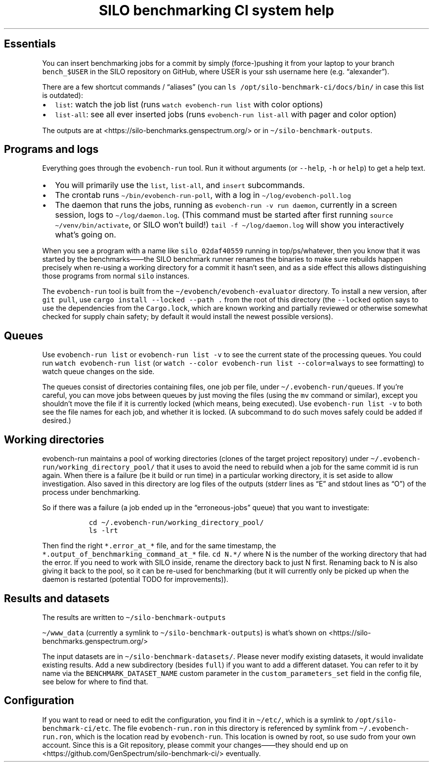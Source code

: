 .\" Automatically generated by Pandoc 2.17.1.1
.\"
.\" Define V font for inline verbatim, using C font in formats
.\" that render this, and otherwise B font.
.ie "\f[CB]x\f[]"x" \{\
. ftr V B
. ftr VI BI
. ftr VB B
. ftr VBI BI
.\}
.el \{\
. ftr V CR
. ftr VI CI
. ftr VB CB
. ftr VBI CBI
.\}
.TH "SILO benchmarking CI system help" "" "" "" ""
.hy
.SH Essentials
.PP
You can insert benchmarking jobs for a commit by simply (force-)pushing
it from your laptop to your branch \f[V]bench_$USER\f[R] in the SILO
repository on GitHub, where USER is your ssh username here
(e.g.\ \[lq]alexander\[rq]).
.PP
There are a few shortcut commands / \[lq]aliases\[rq] (you can
\f[V]ls /opt/silo-benchmark-ci/docs/bin/\f[R] in case this list is
outdated):
.IP \[bu] 2
\f[V]list\f[R]: watch the job list (runs
\f[V]watch evobench-run list\f[R] with color options)
.IP \[bu] 2
\f[V]list-all\f[R]: see all ever inserted jobs (runs
\f[V]evobench-run list-all\f[R] with pager and color option)
.PP
The outputs are at <https://silo-benchmarks.genspectrum.org/> or in
\f[V]\[ti]/silo-benchmark-outputs\f[R].
.SH Programs and logs
.PP
Everything goes through the \f[V]evobench-run\f[R] tool.
Run it without arguments (or \f[V]--help\f[R], \f[V]-h\f[R] or
\f[V]help\f[R]) to get a help text.
.IP \[bu] 2
You will primarily use the \f[V]list\f[R], \f[V]list-all\f[R], and
\f[V]insert\f[R] subcommands.
.IP \[bu] 2
The crontab runs \f[V]\[ti]/bin/evobench-run-poll\f[R], with a log in
\f[V]\[ti]/log/evobench-poll.log\f[R]
.IP \[bu] 2
The daemon that runs the jobs, running as
\f[V]evobench-run -v run     daemon\f[R], currently in a screen session,
logs to \f[V]\[ti]/log/daemon.log\f[R].
(This command must be started after first running
\f[V]source \[ti]/venv/bin/activate\f[R], or SILO won\[cq]t build!)
\f[V]tail     -f \[ti]/log/daemon.log\f[R] will show you interactively
what\[cq]s going on.
.PP
When you see a program with a name like \f[V]silo_02daf40559\f[R]
running in top/ps/whatever, then you know that it was started by the
benchmarks\[em]\[em]the SILO benchmark runner renames the binaries to
make sure rebuilds happen precisely when re-using a working directory
for a commit it hasn\[cq]t seen, and as a side effect this allows
distinguishing those programs from normal \f[V]silo\f[R] instances.
.PP
The \f[V]evobench-run\f[R] tool is built from the
\f[V]\[ti]/evobench/evobench-evaluator\f[R] directory.
To install a new version, after \f[V]git pull\f[R], use
\f[V]cargo install --locked --path .\f[R] from the root of this
directory (the \f[V]--locked\f[R] option says to use the dependencies
from the \f[V]Cargo.lock\f[R], which are known working and partially
reviewed or otherwise somewhat checked for supply chain safety; by
default it would install the newest possible versions).
.SH Queues
.PP
Use \f[V]evobench-run list\f[R] or \f[V]evobench-run list -v\f[R] to see
the current state of the processing queues.
You could run \f[V]watch evobench-run list\f[R] (or
\f[V]watch --color evobench-run list --color=always\f[R] to see
formatting) to watch queue changes on the side.
.PP
The queues consist of directories containing files, one job per file,
under \f[V]\[ti]/.evobench-run/queues\f[R].
If you\[cq]re careful, you can move jobs between queues by just moving
the files (using the \f[V]mv\f[R] command or similar), except you
shouldn\[cq]t move the file if it is currently locked (which means,
being executed).
Use \f[V]evobench-run list -v\f[R] to both see the file names for each
job, and whether it is locked.
(A subcommand to do such moves safely could be added if desired.)
.SH Working directories
.PP
evobench-run maintains a pool of working directories (clones of the
target project repository) under
\f[V]\[ti]/.evobench-run/working_directory_pool/\f[R] that it uses to
avoid the need to rebuild when a job for the same commit id is run
again.
When there is a failure (be it build or run time) in a particular
working directory, it is set aside to allow investigation.
Also saved in this directory are log files of the outputs (stderr lines
as \[lq]E\[rq] and stdout lines as \[lq]O\[rq]) of the process under
benchmarking.
.PP
So if there was a failure (a job ended up in the
\[lq]erroneous-jobs\[rq] queue) that you want to investigate:
.IP
.nf
\f[C]
  cd \[ti]/.evobench-run/working_directory_pool/
  ls -lrt
\f[R]
.fi
.PP
Then find the right \f[V]*.error_at_*\f[R] file, and for the same
timestamp, the \f[V]*.output_of_benchmarking_command_at_*\f[R] file.
\f[V]cd N.*/\f[R] where N is the number of the working directory that
had the error.
If you need to work with SILO inside, rename the directory back to just
N first.
Renaming back to N is also giving it back to the pool, so it can be
re-used for benchmarking (but it will currently only be picked up when
the daemon is restarted (potential TODO for improvements)).
.SH Results and datasets
.PP
The results are written to \f[V]\[ti]/silo-benchmark-outputs\f[R]
.PP
\f[V]\[ti]/www_data\f[R] (currently a symlink to
\f[V]\[ti]/silo-benchmark-outputs\f[R]) is what\[cq]s shown on
<https://silo-benchmarks.genspectrum.org/>
.PP
The input datasets are in \f[V]\[ti]/silo-benchmark-datasets/\f[R].
Please never modify existing datasets, it would invalidate existing
results.
Add a new subdirectory (besides \f[V]full\f[R]) if you want to add a
different dataset.
You can refer to it by name via the \f[V]BENCHMARK_DATASET_NAME\f[R]
custom parameter in the \f[V]custom_parameters_set\f[R] field in the
config file, see below for where to find that.
.SH Configuration
.PP
If you want to read or need to edit the configuration, you find it in
\f[V]\[ti]/etc/\f[R], which is a symlink to
\f[V]/opt/silo-benchmark-ci/etc\f[R].
The file \f[V]evobench-run.ron\f[R] in this directory is referenced by
symlink from \f[V]\[ti]/.evobench-run.ron\f[R], which is the location
read by \f[V]evobench-run\f[R].
This location is owned by root, so use sudo from your own account.
Since this is a Git repository, please commit your changes\[em]\[em]they
should end up on <https://github.com/GenSpectrum/silo-benchmark-ci/>
eventually.
